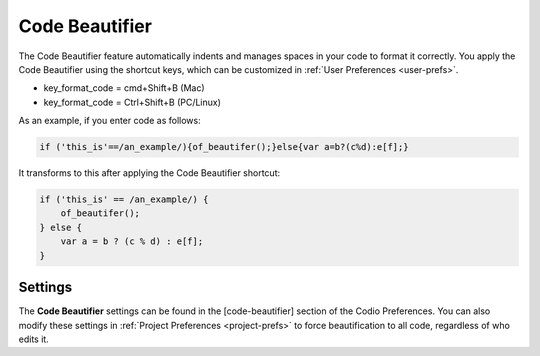 .. meta::
   :description: Code Beautifier

.. _code-beautifier:

Code Beautifier
===============
The Code Beautifier feature automatically indents and manages spaces in your code to format it correctly. You apply the Code Beautifier using the shortcut keys, which can be customized in :ref:`User Preferences <user-prefs>`.

* key_format_code = cmd+Shift+B (Mac)
* key_format_code = Ctrl+Shift+B (PC/Linux)

As an example, if you enter code as follows:

.. code:: js

    if ('this_is'==/an_example/){of_beautifer();}else{var a=b?(c%d):e[f];}


It transforms to this after applying the Code Beautifier shortcut:

.. code:: js

    if ('this_is' == /an_example/) {
        of_beautifer();
    } else {
        var a = b ? (c % d) : e[f];
    }


Settings
--------
The **Code Beautifier** settings can be found in the [code-beautifier] section of the Codio Preferences. You can also modify these settings in :ref:`Project Preferences <project-prefs>` to force beautification to all code, regardless of who edits it.
